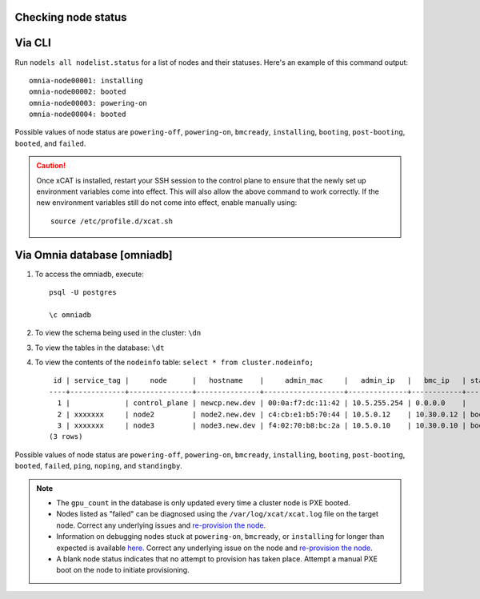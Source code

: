 Checking node status
----------------------

Via CLI
--------

Run ``nodels all nodelist.status`` for a list of nodes and their statuses. Here's an example of this command output: ::

    omnia-node00001: installing
    omnia-node00002: booted
    omnia-node00003: powering-on
    omnia-node00004: booted

Possible values of node status are ``powering-off``, ``powering-on``, ``bmcready``, ``installing``, ``booting``, ``post-booting``, ``booted``, and ``failed``.

.. caution:: Once xCAT is installed, restart your SSH session to the control plane to ensure that the newly set up environment variables come into effect. This will also allow the above command to work correctly. If the new environment variables still do not come into effect, enable manually using:
    ::
        source /etc/profile.d/xcat.sh

Via Omnia database [omniadb]
-----------------------------

1. To access the omniadb, execute: ::

            psql -U postgres

            \c omniadb


2. To view the schema being used in the cluster: ``\dn``

3. To view the tables in the database: ``\dt``

4. To view the contents of the ``nodeinfo`` table: ``select * from cluster.nodeinfo;`` ::

         id | service_tag |     node      |   hostname    |     admin_mac     |   admin_ip   |   bmc_ip   | status | discovery_mechanism | bmc_mode | switch_ip | switch_name | switch_port | cpu | gpu | cpu_count | gpu_count$
        ----+-------------+---------------+---------------+-------------------+--------------+------------+--------+---------------------+----------+-----------+-------------+-------------+-----+-----+-----------+----------
          1 |             | control_plane | newcp.new.dev | 00:0a:f7:dc:11:42 | 10.5.255.254 | 0.0.0.0    |        |                     |          |           |             |             |     |     |           |
          2 | xxxxxxx     | node2         | node2.new.dev | c4:cb:e1:b5:70:44 | 10.5.0.12    | 10.30.0.12 | booted | mapping             |          |           |             |             | amd |     |         1 |         0
          3 | xxxxxxx     | node3         | node3.new.dev | f4:02:70:b8:bc:2a | 10.5.0.10    | 10.30.0.10 | booted | mapping             |          |           |             |             | amd | amd |         2 |         1
        (3 rows)


Possible values of node status are ``powering-off``, ``powering-on``, ``bmcready``, ``installing``, ``booting``, ``post-booting``, ``booted``, ``failed``, ``ping``, ``noping``, and ``standingby``.

.. note::
    * The ``gpu_count`` in the database is only updated every time a cluster node is PXE booted.
    * Nodes listed as "failed" can be diagnosed using the ``/var/log/xcat/xcat.log`` file on the target node. Correct any underlying issues and `re-provision the node <../../Maintenance/reprovision.html>`_.
    * Information on debugging nodes stuck at ``powering-on``, ``bmcready``, or ``installing`` for longer than expected is available `here. <../../../Troubleshooting/FAQ/Common/Provision.html>`_ Correct any underlying issue on the node and `re-provision the node <../../Maintenance/reprovision.html>`_.
    * A blank node status indicates that no attempt to provision has taken place. Attempt a manual PXE boot on the node to initiate provisioning.
